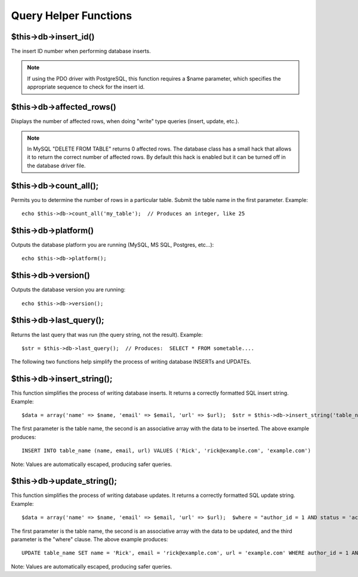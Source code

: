 ######################
Query Helper Functions
######################

$this->db->insert_id()
=======================

The insert ID number when performing database inserts.

.. note:: If using the PDO driver with PostgreSQL, this function requires
	a $name parameter, which specifies the appropriate sequence to check
	for the insert id.

$this->db->affected_rows()
===========================

Displays the number of affected rows, when doing "write" type queries
(insert, update, etc.).

.. note:: In MySQL "DELETE FROM TABLE" returns 0 affected rows. The database
	class has a small hack that allows it to return the correct number of
	affected rows. By default this hack is enabled but it can be turned off
	in the database driver file.

$this->db->count_all();
========================

Permits you to determine the number of rows in a particular table.
Submit the table name in the first parameter. Example::

	echo $this->db->count_all('my_table');  // Produces an integer, like 25

$this->db->platform()
=====================

Outputs the database platform you are running (MySQL, MS SQL, Postgres,
etc...)::

	echo $this->db->platform();

$this->db->version()
====================

Outputs the database version you are running::

	echo $this->db->version();

$this->db->last_query();
=========================

Returns the last query that was run (the query string, not the result).
Example::

	$str = $this->db->last_query();  // Produces:  SELECT * FROM sometable....

The following two functions help simplify the process of writing
database INSERTs and UPDATEs.

$this->db->insert_string();
============================

This function simplifies the process of writing database inserts. It
returns a correctly formatted SQL insert string. Example::

	$data = array('name' => $name, 'email' => $email, 'url' => $url);  $str = $this->db->insert_string('table_name', $data);

The first parameter is the table name, the second is an associative
array with the data to be inserted. The above example produces::

	INSERT INTO table_name (name, email, url) VALUES ('Rick', 'rick@example.com', 'example.com')

Note: Values are automatically escaped, producing safer queries.

$this->db->update_string();
============================

This function simplifies the process of writing database updates. It
returns a correctly formatted SQL update string. Example::

	$data = array('name' => $name, 'email' => $email, 'url' => $url);  $where = "author_id = 1 AND status = 'active'";  $str = $this->db->update_string('table_name', $data, $where);

The first parameter is the table name, the second is an associative
array with the data to be updated, and the third parameter is the
"where" clause. The above example produces::

	 UPDATE table_name SET name = 'Rick', email = 'rick@example.com', url = 'example.com' WHERE author_id = 1 AND status = 'active'

Note: Values are automatically escaped, producing safer queries.
